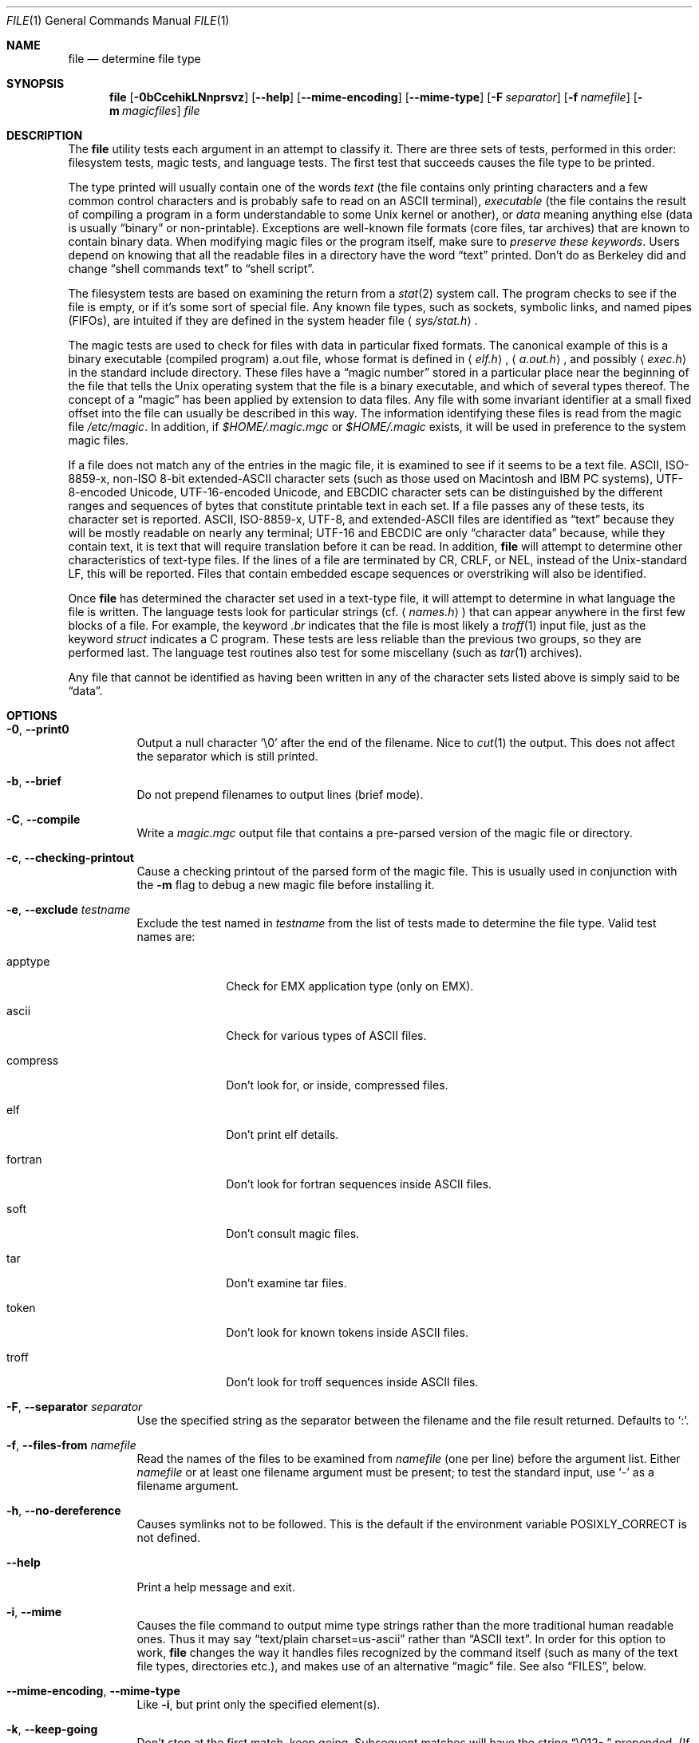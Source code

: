 .\" $OpenBSD: src/usr.bin/file/file.1,v 1.31 2010/01/02 20:15:15 schwarze Exp $
.\" $FreeBSD: src/usr.bin/file/file.1,v 1.16 2000/03/01 12:19:39 sheldonh Exp $
.\"
.\" Copyright (c) Ian F. Darwin 1986-1995.
.\" Software written by Ian F. Darwin and others;
.\" maintained 1995-present by Christos Zoulas and others.
.\"
.\" Redistribution and use in source and binary forms, with or without
.\" modification, are permitted provided that the following conditions
.\" are met:
.\" 1. Redistributions of source code must retain the above copyright
.\"    notice immediately at the beginning of the file, without modification,
.\"    this list of conditions, and the following disclaimer.
.\" 2. Redistributions in binary form must reproduce the above copyright
.\"    notice, this list of conditions and the following disclaimer in the
.\"    documentation and/or other materials provided with the distribution.
.\"
.\" THIS SOFTWARE IS PROVIDED BY THE AUTHOR AND CONTRIBUTORS ``AS IS'' AND
.\" ANY EXPRESS OR IMPLIED WARRANTIES, INCLUDING, BUT NOT LIMITED TO, THE
.\" IMPLIED WARRANTIES OF MERCHANTABILITY AND FITNESS FOR A PARTICULAR PURPOSE
.\" ARE DISCLAIMED. IN NO EVENT SHALL THE AUTHOR OR CONTRIBUTORS BE LIABLE FOR
.\" ANY DIRECT, INDIRECT, INCIDENTAL, SPECIAL, EXEMPLARY, OR CONSEQUENTIAL
.\" DAMAGES (INCLUDING, BUT NOT LIMITED TO, PROCUREMENT OF SUBSTITUTE GOODS
.\" OR SERVICES; LOSS OF USE, DATA, OR PROFITS; OR BUSINESS INTERRUPTION)
.\" HOWEVER CAUSED AND ON ANY THEORY OF LIABILITY, WHETHER IN CONTRACT, STRICT
.\" LIABILITY, OR TORT (INCLUDING NEGLIGENCE OR OTHERWISE) ARISING IN ANY WAY
.\" OUT OF THE USE OF THIS SOFTWARE, EVEN IF ADVISED OF THE POSSIBILITY OF
.\" SUCH DAMAGE.
.\"
.Dd $Mdocdate: October 26 2009 $
.Dt FILE 1
.Os
.Sh NAME
.Nm file
.Nd determine file type
.Sh SYNOPSIS
.Nm
.Bk -words
.Op Fl 0bCcehikLNnprsvz
.Op Fl -help
.Op Fl -mime-encoding
.Op Fl -mime-type
.Op Fl F Ar separator
.Op Fl f Ar namefile
.Op Fl m Ar magicfiles
.Ar file
.Ek
.Sh DESCRIPTION
The
.Nm
utility tests each argument in an attempt to classify it.
There are three sets of tests, performed in this order:
filesystem tests, magic tests, and language tests.
The first test that succeeds causes the file type to be printed.
.Pp
The type printed will usually contain one of the words
.Em text
(the file contains only
printing characters and a few common control
characters and is probably safe to read on an
ASCII terminal),
.Em executable
(the file contains the result of compiling a program
in a form understandable to some
.Ux
kernel or another),
or
.Em data
meaning anything else (data is usually
.Dq binary
or non-printable).
Exceptions are well-known file formats (core files, tar archives)
that are known to contain binary data.
When modifying magic files or the program itself, make sure to
.Em preserve these keywords .
Users depend on knowing that all the readable files in a directory
have the word
.Dq text
printed.
Don't do as Berkeley did and change
.Dq shell commands text
to
.Dq shell script .
.Pp
The filesystem tests are based on examining the return from a
.Xr stat 2
system call.
The program checks to see if the file is empty,
or if it's some sort of special file.
Any known file types,
such as sockets, symbolic links, and named pipes (FIFOs),
are intuited if they are defined in
the system header file
.Aq Pa sys/stat.h .
.Pp
The magic tests are used to check for files with data in
particular fixed formats.
The canonical example of this is a binary executable (compiled program)
a.out file, whose format is defined in
.Aq Pa elf.h ,
.Aq Pa a.out.h ,
and possibly
.Aq Pa exec.h
in the standard include directory.
These files have a
.Dq magic number
stored in a particular place
near the beginning of the file that tells the
.Ux
operating system
that the file is a binary executable, and which of several types thereof.
The concept of a
.Dq magic
has been applied by extension to data files.
Any file with some invariant identifier at a small fixed
offset into the file can usually be described in this way.
The information identifying these files is read from the magic file
.Pa /etc/magic .
In addition, if
.Pa $HOME/.magic.mgc
or
.Pa $HOME/.magic
exists, it will be used in preference to the system magic files.
.Pp
If a file does not match any of the entries in the magic file,
it is examined to see if it seems to be a text file.
ASCII, ISO-8859-x, non-ISO 8-bit extended-ASCII character sets
(such as those used on Macintosh and IBM PC systems),
UTF-8-encoded Unicode, UTF-16-encoded Unicode, and EBCDIC
character sets can be distinguished by the different
ranges and sequences of bytes that constitute printable text
in each set.
If a file passes any of these tests, its character set is reported.
ASCII, ISO-8859-x, UTF-8, and extended-ASCII files are identified
as
.Dq text
because they will be mostly readable on nearly any terminal;
UTF-16 and EBCDIC are only
.Dq character data
because, while
they contain text, it is text that will require translation
before it can be read.
In addition,
.Nm
will attempt to determine other characteristics of text-type files.
If the lines of a file are terminated by CR, CRLF, or NEL, instead
of the Unix-standard LF, this will be reported.
Files that contain embedded escape sequences or overstriking
will also be identified.
.Pp
Once
.Nm
has determined the character set used in a text-type file,
it will
attempt to determine in what language the file is written.
The language tests look for particular strings (cf.\&
.Aq Pa names.h )
that can appear anywhere in the first few blocks of a file.
For example, the keyword
.Em .br
indicates that the file is most likely a
.Xr troff 1
input file, just as the keyword
.Em struct
indicates a C program.
These tests are less reliable than the previous
two groups, so they are performed last.
The language test routines also test for some miscellany
(such as
.Xr tar 1
archives).
.Pp
Any file that cannot be identified as having been written
in any of the character sets listed above is simply said to be
.Dq data .
.Sh OPTIONS
.Bl -tag -width indent
.It Fl 0 , -print0
Output a null character
.Sq \e0
after the end of the filename.
Nice to
.Xr cut 1
the output.
This does not affect the separator which is still printed.
.It Fl b , -brief
Do not prepend filenames to output lines (brief mode).
.It Fl C , -compile
Write a
.Pa magic.mgc
output file that contains a pre-parsed version of the magic file or directory.
.It Fl c , -checking-printout
Cause a checking printout of the parsed form of the magic file.
This is usually used in conjunction with the
.Fl m
flag to debug a new magic file before installing it.
.It Fl e , -exclude Ar testname
Exclude the test named in
.Ar testname
from the list of tests made to determine the file type.
Valid test names are:
.Bl -tag -width compress
.It apptype
Check for
.Dv EMX
application type (only on EMX).
.It ascii
Check for various types of ASCII files.
.It compress
Don't look for, or inside, compressed files.
.It elf
Don't print elf details.
.It fortran
Don't look for fortran sequences inside ASCII files.
.It soft
Don't consult magic files.
.It tar
Don't examine tar files.
.It token
Don't look for known tokens inside ASCII files.
.It troff
Don't look for troff sequences inside ASCII files.
.El
.It Fl F , -separator Ar separator
Use the specified string as the separator between the filename and the
file result returned.
Defaults to
.Sq \&: .
.It Fl f , -files-from Ar namefile
Read the names of the files to be examined from
.Ar namefile
(one per line)
before the argument list.
Either
.Ar namefile
or at least one filename argument must be present;
to test the standard input, use
.Sq -
as a filename argument.
.It Fl h , -no-dereference
Causes symlinks not to be followed.
This is the default if the environment variable
.Dv POSIXLY_CORRECT
is not defined.
.It Fl -help
Print a help message and exit.
.It Fl i , -mime
Causes the file command to output mime type strings rather than the more
traditional human readable ones.
Thus it may say
.Dq text/plain charset=us-ascii
rather than
.Dq ASCII text .
In order for this option to work,
.Nm
changes the way it handles files recognized by the command itself
(such as many of the text file types, directories etc.),
and makes use of an alternative
.Dq magic
file.
See also
.Sx FILES ,
below.
.It Fl -mime-encoding , -mime-type
Like
.Fl i ,
but print only the specified element(s).
.It Fl k , -keep-going
Don't stop at the first match, keep going.
Subsequent matches will have the string
.Dq "\[rs]012\- "
prepended.
(If a newline is required, see the
.Fl r
option.)
.It Fl L , -dereference
Causes symlinks to be followed;
analogous to the option of the same name in
.Xr ls 1 .
This is the default if the environment variable
.Dv POSIXLY_CORRECT
is defined.
.It Fl m , -magic-file Ar magicfiles
Specify an alternate list of files and directories containing magic.
This can be a single item, or a colon-separated list.
If a compiled magic file is found alongside a file or directory,
it will be used instead.
.It Fl N , -no-pad
Don't pad filenames so that they align in the output.
.It Fl n , -no-buffer
Force stdout to be flushed after checking each file.
This is only useful if checking a list of files.
It is intended to be used by programs that want filetype output from a pipe.
.It Fl p , -preserve-date
On systems that support
.Xr utime 3
or
.Xr utimes 2 ,
attempt to preserve the access time of files analyzed, to pretend that
.Nm
never read them.
.It Fl r , -raw
Don't translate unprintable characters to \eooo.
Normally
.Nm
translates unprintable characters to their octal representation.
.It Fl s , -special-files
Normally,
.Nm
only attempts to read and determine the type of argument files which
.Xr stat 2
reports are ordinary files.
This prevents problems, because reading special files may have peculiar
consequences.
Specifying the
.Fl s
option causes
.Nm
to also read argument files which are block or character special files.
This is useful for determining the filesystem types of the data in raw
disk partitions, which are block special files.
This option also causes
.Nm
to disregard the file size as reported by
.Xr stat 2
since on some systems it reports a zero size for raw disk partitions.
.It Fl v , -version
Print the version of the program and exit.
.It Fl z , -uncompress
Try to look inside compressed files.
.El
.Pp
.Ex -std file
.Sh ENVIRONMENT
The environment variable
.Dv MAGIC
can be used to set the default magic file name.
If that variable is set, then
.Nm
will not attempt to open
.Pa $HOME/.magic .
.Nm
adds
.Dq .mgc
to the value of this variable as appropriate.
The environment variable
.Dv POSIXLY_CORRECT
controls whether
.Nm
will attempt to follow symlinks or not.
If set, then
.Nm
follows symlinks; otherwise it does not.
This is also controlled by the
.Fl L
and
.Fl h
options.
.Sh FILES
.Bl -tag -width /etc/magic -compact
.It Pa /etc/magic
default list of magic numbers
.El
.Sh SEE ALSO
.Xr hexdump 1 ,
.Xr od 1 ,
.Xr strings 1 ,
.Xr magic 5
.Sh STANDARDS CONFORMANCE
This program is believed to exceed the System V Interface Definition
of FILE(CMD), as near as one can determine from the vague language
contained therein.
Its behavior is mostly compatible with the System V program of the same name.
This version knows more magic, however, so it will produce
different (albeit more accurate) output in many cases.
.\" URL: http://www.opengroup.org/onlinepubs/009695399/utilities/file.html
.Pp
The one significant difference
between this version and System V
is that this version treats any whitespace
as a delimiter, so that spaces in pattern strings must be escaped.
For example,
.Bd -literal -offset indent
\*(Gt10	string	language impress\ 	(imPRESS data)
.Ed
.Pp
in an existing magic file would have to be changed to
.Bd -literal -offset indent
\*(Gt10	string	language\e impress	(imPRESS data)
.Ed
.Pp
In addition, in this version, if a pattern string contains a backslash,
it must be escaped.
For example
.Bd -literal -offset indent
0	string		\ebegindata	Andrew Toolkit document
.Ed
.Pp
in an existing magic file would have to be changed to
.Bd -literal -offset indent
0	string		\e\ebegindata	Andrew Toolkit document
.Ed
.Pp
SunOS releases 3.2 and later from Sun Microsystems include a
.Nm
command derived from the System V one, but with some extensions.
This version differs from Sun's only in minor ways.
It includes the extension of the
.Sq &
operator, used as,
for example,
.Bd -literal -offset indent
\*(Gt16	long&0x7fffffff	\*(Gt0		not stripped
.Ed
.Sh HISTORY
There has been a
.Nm
command in every
.Ux
since at least Research Version 4
(man page dated November, 1973).
The System V version introduced one significant major change:
the external list of magic types.
This slowed the program down slightly but made it a lot more flexible.
.Pp
This program, based on the System V version,
was written by Ian Darwin
without looking at anybody else's source code.
.Pp
John Gilmore revised the code extensively, making it better than
the first version.
Geoff Collyer found several inadequacies
and provided some magic file entries.
Contributions by the `&' operator by Rob McMahon, 1989.
.Pp
Guy Harris, made many changes from 1993 to the present.
.Pp
Primary development and maintenance from 1990 to the present by
Christos Zoulas.
.Pp
Altered by Chris Lowth, 2000:
Handle the
.Fl i
option to output mime type strings, using an alternative
magic file and internal logic.
.Pp
Altered by Eric Fischer, July, 2000,
to identify character codes and attempt to identify the languages
of non-ASCII files.
.Pp
Altered by Reuben Thomas, 2007 to 2008, to improve MIME
support and merge MIME and non-MIME magic, support directories as well
as files of magic, apply many bug fixes and improve the build system.
.Pp
The list of contributors to the
.Dq magic
directory (magic files)
is too long to include here.
You know who you are; thank you.
Many contributors are listed in the source files.
.Sh BUGS
.Pp
There must be a better way to automate the construction of the Magic
file from all the glop in Magdir.
What is it?
.Pp
.Nm
uses several algorithms that favor speed over accuracy,
thus it can be misled about the contents of
text
files.
.Pp
The support for text files (primarily for programming languages)
is simplistic, inefficient and requires recompilation to update.
.Pp
The list of keywords in
.Pa ascmagic
probably belongs in the Magic file.
This could be done by using some keyword like
.Sq *
for the offset value.
.Pp
Complain about conflicts in the magic file entries.
Make a rule that the magic entries sort based on file offset rather
than position within the magic file?
.Pp
The program should provide a way to give an estimate
of
.Dq how good
a guess is.
We end up removing guesses (e.g.
.Dq From\
as first 5 chars of file) because
they are not as good as other guesses (e.g.\&
.Dq Newsgroups:
versus
.Dq Return-Path: ) .
Still, if the others don't pan out, it should be possible to use the
first guess.
.Pp
This manual page, and particularly this section, is too long.
